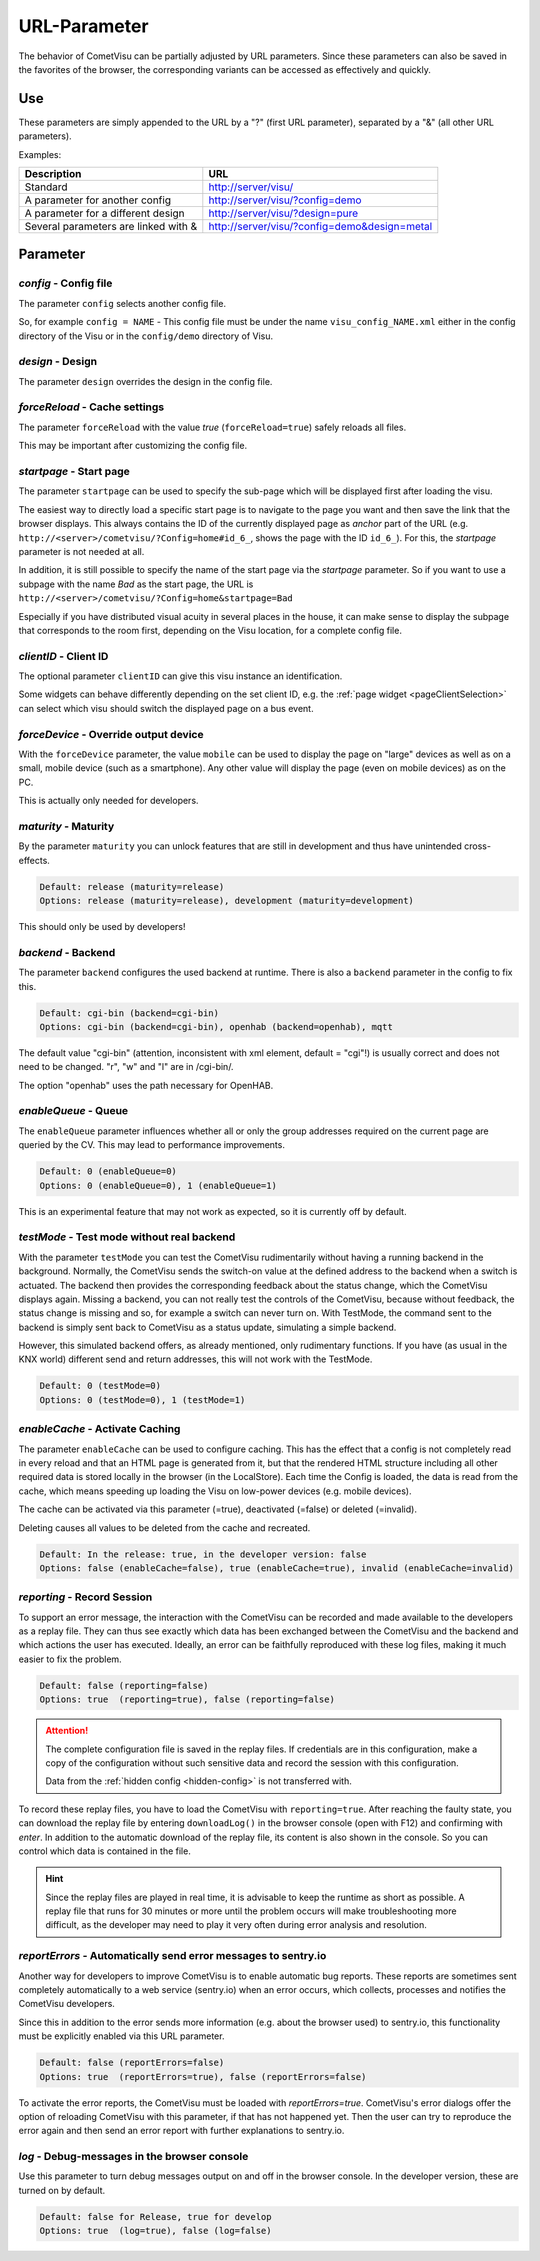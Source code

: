 URL-Parameter
=============

The behavior of CometVisu can be partially adjusted by URL parameters.
Since these parameters can also be saved in the favorites of the browser,
the corresponding variants can be accessed as effectively and quickly.

Use
---

These parameters are simply appended to the URL by a "?"
(first URL parameter), separated by a "&" (all other URL parameters).

Examples:

+--------------------------------------------+------------------------------------------------+
| Description                                | URL                                            |
+============================================+================================================+
| Standard                                   | http://server/visu/                            |
+--------------------------------------------+------------------------------------------------+
| A parameter for another config             | http://server/visu/?config=demo                |
+--------------------------------------------+------------------------------------------------+
| A parameter for a different design         | http://server/visu/?design=pure                |
+--------------------------------------------+------------------------------------------------+
| Several parameters are linked with &       | http://server/visu/?config=demo&design=metal   |
+--------------------------------------------+------------------------------------------------+

Parameter
---------

*config* - Config file
~~~~~~~~~~~~~~~~~~~~~~~

The parameter ``config`` selects another config file.

So, for example ``config = NAME`` - This config file must be
under the name ``visu_config_NAME.xml`` either in the config directory
of the Visu or in the ``config/demo`` directory of Visu.

*design* - Design
~~~~~~~~~~~~~~~~~

The parameter ``design`` overrides the design in the config file.

*forceReload* - Cache settings
~~~~~~~~~~~~~~~~~~~~~~~~~~~~~~

The parameter ``forceReload`` with the value *true*
(``forceReload=true``) safely reloads all files.

This may be important after customizing the config file.

*startpage* - Start page
~~~~~~~~~~~~~~~~~~~~~~~~

The parameter ``startpage`` can be used to specify the sub-page which
will be displayed first after loading the visu.

The easiest way to directly load a specific start page is to navigate
to the page you want and then save the link that the browser displays.
This always contains the ID of the currently displayed page as *anchor*
part of the URL (e.g. ``http://<server>/cometvisu/?Config=home#id_6_``,
shows the page with the ID ``id_6_``). For this, the *startpage*
parameter is not needed at all.

In addition, it is still possible to specify the name of the start page
via the *startpage* parameter. So if you want to use a subpage with
the name *Bad* as the start page, the URL is
``http://<server>/cometvisu/?Config=home&startpage=Bad``

Especially if you have distributed visual acuity in several places
in the house, it can make sense to display the subpage that corresponds
to the room first, depending on the Visu location, for a complete config file.

.. _urlClientID:

*clientID* - Client ID
~~~~~~~~~~~~~~~~~~~~~~

The optional parameter ``clientID`` can give this visu instance an
identification.

Some widgets can behave differently depending on the set client ID, e.g.
the :ref:`page widget <pageClientSelection>` can select which visu should
switch the displayed page on a bus event.

*forceDevice* - Override output device
~~~~~~~~~~~~~~~~~~~~~~~~~~~~~~~~~~~~~~~~

With the ``forceDevice`` parameter, the value ``mobile`` can be used
to display the page on "large" devices as well as on a small, mobile
device (such as a smartphone). Any other value will display the page
(even on mobile devices) as on the PC.

This is actually only needed for developers.

*maturity* - Maturity
~~~~~~~~~~~~~~~~~~~~~

By the parameter ``maturity`` you can unlock features that are still
in development and thus have unintended cross-effects.

.. code::

    Default: release (maturity=release)
    Options: release (maturity=release), development (maturity=development)

This should only be used by developers!

*backend* - Backend
~~~~~~~~~~~~~~~~~~~

The parameter ``backend`` configures the used backend at runtime. There is
also a ``backend`` parameter in the config to fix this.

.. code::

    Default: cgi-bin (backend=cgi-bin)
    Options: cgi-bin (backend=cgi-bin), openhab (backend=openhab), mqtt

The default value "cgi-bin" (attention, inconsistent with xml
element, default = "cgi"!) is usually correct and does not need to be
changed. "r", "w" and "l" are in /cgi-bin/.

The option "openhab" uses the path necessary for OpenHAB.

*enableQueue* - Queue
~~~~~~~~~~~~~~~~~~~~~

The ``enableQueue`` parameter influences whether all or only the group
addresses required on the current page are queried by the CV. This may
lead to performance improvements.

.. code::

    Default: 0 (enableQueue=0)
    Options: 0 (enableQueue=0), 1 (enableQueue=1)

This is an experimental feature that may not work as expected, so it
is currently off by default.

*testMode* - Test mode without real backend
~~~~~~~~~~~~~~~~~~~~~~~~~~~~~~~~~~~~~~~~~~~

With the parameter ``testMode`` you can test the CometVisu rudimentarily
without having a running backend in the background. Normally, the CometVisu
sends the switch-on value at the defined address to the backend when a switch
is actuated. The backend then provides the corresponding feedback about the
status change, which the CometVisu displays again. Missing a backend, you
can not really test the controls of the CometVisu, because without feedback,
the status change is missing and so, for example a switch can never turn on.
With TestMode, the command sent to the backend is simply sent back to
CometVisu as a status update, simulating a simple backend.


However, this simulated backend offers, as already mentioned, only
rudimentary functions. If you have (as usual in the KNX world) different send
and return addresses, this will not work with the TestMode.

.. code::

    Default: 0 (testMode=0)
    Options: 0 (testMode=0), 1 (testMode=1)

.. _enableCache:

*enableCache* - Activate Caching
~~~~~~~~~~~~~~~~~~~~~~~~~~~~~~~~

The parameter ``enableCache`` can be used to configure caching. This has
the effect that a config is not completely read in every reload and that an
HTML page is generated from it, but that the rendered HTML structure including
all other required data is stored locally in the browser (in the LocalStore).
Each time the Config is loaded, the data is read from the cache, which means
speeding up loading the Visu on low-power devices (e.g. mobile devices).

The cache can be activated via this parameter (=true), deactivated (=false)
or deleted (=invalid).

Deleting causes all values to be deleted from the cache and recreated.

.. code::

    Default: In the release: true, in the developer version: false
    Options: false (enableCache=false), true (enableCache=true), invalid (enableCache=invalid)

.. _reporting:

*reporting* - Record Session
~~~~~~~~~~~~~~~~~~~~~~~~~~~~

To support an error message, the interaction with the CometVisu can be
recorded and made available to the developers as a replay file. They can thus
see exactly which data has been exchanged between the CometVisu and the backend and which
actions the user has executed. Ideally, an error can be faithfully reproduced
with these log files, making it much easier to fix the problem.

.. code::

    Default: false (reporting=false)
    Options: true  (reporting=true), false (reporting=false)

.. ATTENTION::

    The complete configuration file is saved in the replay files. If
    credentials are in this configuration, make a copy of the configuration
    without such sensitive data and record the session with this configuration.

    Data from the :ref:`hidden config <hidden-config>` is not transferred with.

To record these replay files, you have to load the CometVisu with
``reporting=true``. After reaching the faulty state, you can download the
replay file by entering ``downloadLog()`` in the browser console (open with F12)
and confirming with *enter*. In addition to the automatic download of
the replay file, its content is also shown in the console.
So you can control which data is contained in the file.

.. HINT::

    Since the replay files are played in real time, it is advisable to keep the
    runtime as short as possible. A replay file that runs for 30 minutes or
    more until the problem occurs will make troubleshooting more difficult,
    as the developer may need to play it very often during error analysis and
    resolution.

.. _reportErrors:

*reportErrors* - Automatically send error messages to sentry.io
~~~~~~~~~~~~~~~~~~~~~~~~~~~~~~~~~~~~~~~~~~~~~~~~~~~~~~~~~~~~~~~~

Another way for developers to improve CometVisu is to enable automatic bug
reports. These reports are sometimes sent completely automatically to a web
service (sentry.io) when an error occurs, which collects, processes and
notifies the CometVisu developers.

Since this in addition to the error sends more information (e.g. about the
browser used) to sentry.io, this functionality must be explicitly
enabled via this URL parameter.

.. code::

    Default: false (reportErrors=false)
    Options: true  (reportErrors=true), false (reportErrors=false)

To activate the error reports, the CometVisu must be loaded with
`reportErrors=true`. CometVisu's error dialogs offer the option of reloading
CometVisu with this parameter, if that has not happened yet. Then the user
can try to reproduce the error again and then send an error report with
further explanations to sentry.io.

.. _log:

*log* - Debug-messages in the browser console
~~~~~~~~~~~~~~~~~~~~~~~~~~~~~~~~~~~~~~~~~~~~~

Use this parameter to turn debug messages output on and off in the browser
console. In the developer version, these are turned on by default.

.. code::

    Default: false for Release, true for develop
    Options: true  (log=true), false (log=false)
